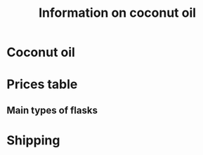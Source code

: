 # +STARTUP: showall indent
# +STARTUP: hidestars
#+TITLE: Information on coconut oil
#+LAYOUT: ./_layouts/post
#+BEGIN_HTML
#+END_HTML
* Coconut oil
* Prices table
** Main types of flasks
* Shipping
